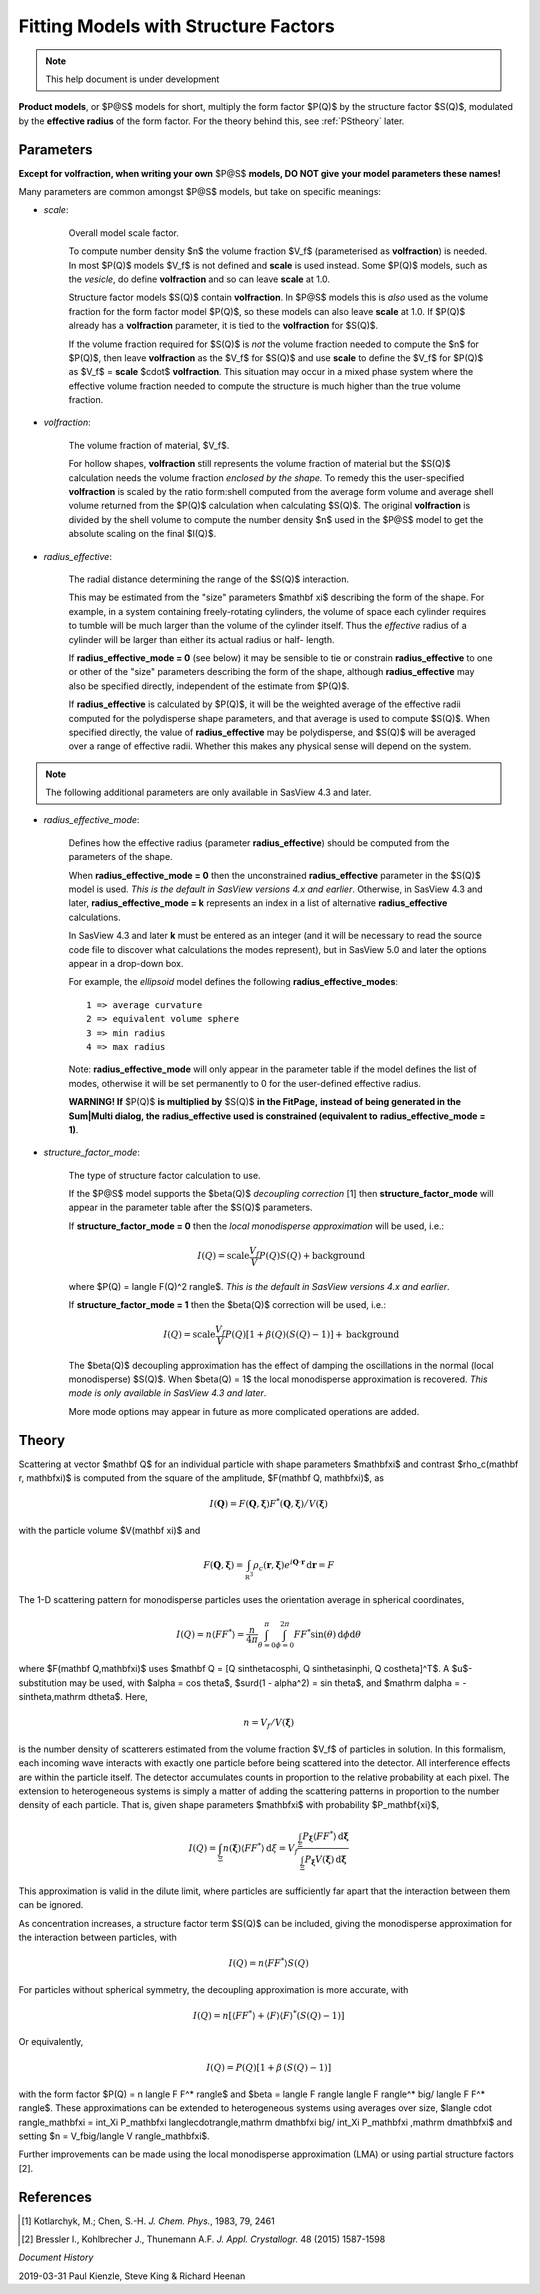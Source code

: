 .. fitting_sq.rst

.. Much of the following text was scraped from product.py

.. ZZZZZZZZZZZZZZZZZZZZZZZZZZZZZZZZZZZZZZZZZZZZZZZZZZZZZZZZZZZZZZZZZZZZZZZZZZZZ

.. _Product_Models:

Fitting Models with Structure Factors
-------------------------------------

.. note::

   This help document is under development

**Product models**, or $P@S$ models for short, multiply the form factor
$P(Q)$ by the structure factor $S(Q)$, modulated by the **effective radius**
of the form factor. For the theory behind this, see :ref:`PStheory` later.

Parameters
^^^^^^^^^^

**Except for volfraction, when writing your own** $P@S$ **models, DO NOT give**
**your model parameters these names!**

Many parameters are common amongst $P@S$ models, but take on specific meanings:

* *scale*:

    Overall model scale factor.

    To compute number density $n$ the volume fraction $V_f$ (parameterised as
    **volfraction**) is needed.  In most $P(Q)$ models $V_f$ is not defined and
    **scale** is used instead. Some $P(Q)$ models, such as the *vesicle*, do
    define **volfraction** and so can leave **scale** at 1.0.

    Structure factor models $S(Q)$ contain **volfraction**. In $P@S$ models
    this is *also* used as the volume fraction for the form factor model
    $P(Q)$, so these models can also leave **scale** at 1.0.  If $P(Q)$ already
    has a **volfraction** parameter, it is tied to the **volfraction** for
    $S(Q)$.

    If the volume fraction required for $S(Q)$ is *not* the volume fraction
    needed to compute the $n$ for $P(Q)$, then leave **volfraction** as the
    $V_f$ for $S(Q)$ and use **scale** to define the $V_f$ for $P(Q)$ as
    $V_f$ = **scale**  $\cdot$  **volfraction**.  This situation may occur in
    a mixed phase system where the effective volume fraction needed to compute
    the structure is much higher than the true volume fraction.

* *volfraction*:

    The volume fraction of material, $V_f$.

    For hollow shapes, **volfraction** still represents the volume fraction of
    material but the $S(Q)$ calculation needs the volume fraction *enclosed by*
    *the shape.*  To remedy this the user-specified **volfraction** is scaled
    by the ratio form:shell computed from the average form volume and average
    shell volume returned from the $P(Q)$ calculation when calculating $S(Q)$.
    The original **volfraction** is divided by the shell volume to compute the
    number density $n$ used in the $P@S$ model to get the absolute scaling on
    the final $I(Q)$.

* *radius_effective*:

    The radial distance determining the range of the $S(Q)$ interaction.

    This may be estimated from the "size" parameters $\mathbf \xi$ describing
    the form of the shape.  For example, in a system containing freely-rotating
    cylinders, the volume of space each cylinder requires to tumble will be
    much larger than the volume of the cylinder itself. Thus the *effective*
    radius of a cylinder will be larger than either its actual radius or half-
    length.

    If **radius_effective_mode = 0** (see below) it may be sensible to tie or
    constrain **radius_effective** to one or other of the "size" parameters
    describing the form of the shape, although **radius_effective** may also
    be specified directly, independent of the estimate from $P(Q)$.

    If **radius_effective** is calculated by $P(Q)$, it will be the
    weighted average of the effective radii computed for the polydisperse
    shape parameters, and that average is used to compute $S(Q)$. When
    specified directly, the value of **radius_effective** may be
    polydisperse, and $S(Q)$ will be averaged over a range of effective
    radii. Whether this makes any physical sense will depend on the system.

.. note::

   The following additional parameters are only available in SasView 4.3 and
   later.

* *radius_effective_mode*:

    Defines how the effective radius (parameter **radius_effective**) should
    be computed from the parameters of the shape.

    When **radius_effective_mode = 0** then the unconstrained
    **radius_effective** parameter in the $S(Q)$ model is used. *This is the*
    *default in SasView versions 4.x and earlier*. Otherwise, in SasView 4.3
    and later, **radius_effective_mode = k** represents an index in a list of
    alternative **radius_effective** calculations.

    In SasView 4.3 and later **k** must be entered as an integer (and it will
    be necessary to read the source code file to discover what calculations the
    modes represent), but in SasView 5.0 and later the options appear in a
    drop-down box.

    For example, the *ellipsoid* model defines the following
    **radius_effective_modes**::

        1 => average curvature
        2 => equivalent volume sphere
        3 => min radius
        4 => max radius

    Note: **radius_effective_mode** will only appear in the parameter table if
    the model defines the list of modes, otherwise it will be set permanently
    to 0 for the user-defined effective radius.
    
    **WARNING! If** $P(Q)$ **is multiplied by** $S(Q)$ **in the FitPage,**
    **instead of being generated in the Sum|Multi dialog, the**
    **radius_effective used is constrained (equivalent to**
    **radius_effective_mode = 1)**.

* *structure_factor_mode*:

    The type of structure factor calculation to use.

    If the $P@S$ model supports the $\beta(Q)$ *decoupling correction* [1]
    then **structure_factor_mode** will appear in the parameter table after
    the $S(Q)$ parameters.

    If **structure_factor_mode = 0** then the
    *local monodisperse approximation* will be used, i.e.:

    .. math::
        I(Q) = \text{scale} \frac{V_f}{V} P(Q) S(Q) + \text{background}

    where $P(Q) = \langle F(Q)^2 \rangle$. *This is the default in SasView*
    *versions 4.x and earlier*.

    If **structure_factor_mode = 1** then the $\beta(Q)$ correction will be
    used, i.e.:

    .. math::
        I(Q) = \text{scale} \frac{V_f}{V} P(Q) [ 1 + \beta(Q) (S(Q) - 1) ]
        + \text{background}

    The $\beta(Q)$ decoupling approximation has the effect of damping the
    oscillations in the normal (local monodisperse) $S(Q)$. When $\beta(Q) = 1$
    the local monodisperse approximation is recovered. *This mode is only*
    *available in SasView 4.3 and later*.

    More mode options may appear in future as more complicated operations are
    added.

.. _PStheory:

Theory
^^^^^^

Scattering at vector $\mathbf Q$ for an individual particle with
shape parameters $\mathbf\xi$ and contrast $\rho_c(\mathbf r, \mathbf\xi)$
is computed from the square of the amplitude, $F(\mathbf Q, \mathbf\xi)$, as

.. math::
    I(\mathbf Q) = F(\mathbf Q, \mathbf\xi) F^*(\mathbf Q, \mathbf\xi)
        \big/ V(\mathbf\xi)

with the particle volume $V(\mathbf \xi)$ and

.. math::
    F(\mathbf Q, \mathbf\xi) = \int_{\mathbb R^3} \rho_c(\mathbf r, \mathbf\xi)
        e^{i \mathbf Q \cdot \mathbf r} \,\mathrm d \mathbf r = F

The 1-D scattering pattern for monodisperse particles uses the orientation
average in spherical coordinates,

.. math::
    I(Q) = n \langle F F^*\rangle = \frac{n}{4\pi}
    \int_{\theta=0}^{\pi} \int_{\phi=0}^{2\pi}
    F F^* \sin(\theta) \,\mathrm d\phi \mathrm d\theta

where $F(\mathbf Q,\mathbf\xi)$ uses
$\mathbf Q = [Q \sin\theta\cos\phi, Q \sin\theta\sin\phi, Q \cos\theta]^T$.
A $u$-substitution may be used, with $\alpha = \cos \theta$,
$\surd(1 - \alpha^2) = \sin \theta$, and
$\mathrm d\alpha = -\sin\theta\,\mathrm d\theta$.
Here,

.. math:: n = V_f/V(\mathbf\xi)

is the number density of scatterers estimated from the volume fraction $V_f$
of particles in solution. In this formalism, each incoming
wave interacts with exactly one particle before being scattered into the
detector. All interference effects are within the particle itself.
The detector accumulates counts in proportion to the relative probability
at each pixel. The extension to heterogeneous systems is simply a matter of
adding the scattering patterns in proportion to the number density of each
particle. That is, given shape parameters $\mathbf\xi$ with probability
$P_\mathbf{\xi}$,

.. math::

    I(Q) = \int_\Xi n(\mathbf\xi) \langle F F^* \rangle \,\mathrm d\xi
         = V_f\frac{\int_\Xi P_\mathbf{\xi} \langle F F^* \rangle
         \,\mathrm d\mathbf\xi}{\int_\Xi P_\mathbf\xi V(\mathbf\xi)\,\mathrm d\mathbf\xi}

This approximation is valid in the dilute limit, where particles are
sufficiently far apart that the interaction between them can be ignored.

As concentration increases, a structure factor term $S(Q)$ can be included,
giving the monodisperse approximation for the interaction between particles,
with

.. math:: I(Q) = n \langle F F^* \rangle S(Q)

For particles without spherical symmetry, the decoupling approximation
is more accurate, with

.. math::

    I(Q) = n [\langle F F^* \rangle
        + \langle F \rangle \langle F \rangle^* (S(Q) - 1)]

Or equivalently,

.. math:: I(Q) = P(Q)[1 + \beta\,(S(Q) - 1)]

with the form factor $P(Q) = n \langle F F^* \rangle$ and
$\beta = \langle F \rangle \langle F \rangle^* \big/ \langle F F^* \rangle$.
These approximations can be extended to heterogeneous systems using averages
over size, $\langle \cdot \rangle_\mathbf\xi = \int_\Xi P_\mathbf\xi \langle\cdot\rangle\,\mathrm d\mathbf\xi \big/ \int_\Xi P_\mathbf\xi \,\mathrm d\mathbf\xi$ and setting
$n = V_f\big/\langle V \rangle_\mathbf\xi$.

Further improvements can be made using the local monodisperse
approximation (LMA) or using partial structure factors [2].

References
^^^^^^^^^^

.. [#] Kotlarchyk, M.; Chen, S.-H. *J. Chem. Phys.*, 1983, 79, 2461

.. [#] Bressler I., Kohlbrecher J., Thunemann A.F. *J. Appl. Crystallogr.*
   48 (2015) 1587-1598

.. ZZZZZZZZZZZZZZZZZZZZZZZZZZZZZZZZZZZZZZZZZZZZZZZZZZZZZZZZZZZZZZZZZZZZZZZZZZZZ

*Document History*

| 2019-03-31 Paul Kienzle, Steve King & Richard Heenan
